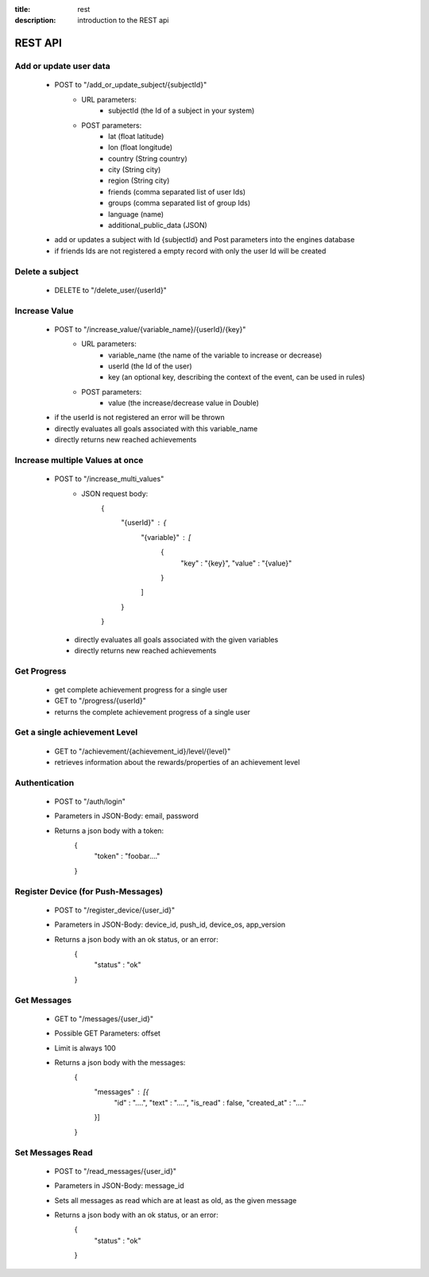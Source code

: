 :title: rest
:description: introduction to the REST api 

REST API
--------

Add or update user data
=======================

   - POST to "/add_or_update_subject/{subjectId}"
      - URL parameters:
         - subjectId (the Id of a subject in your system)
      - POST parameters:
         - lat (float latitude)
         - lon (float longitude)
         - country (String country)
         - city (String city)
         - region (String city)
         - friends (comma separated list of user Ids)
         - groups (comma separated list of group Ids)
         - language (name)
         - additional_public_data (JSON)
         
   - add or updates a subject with Id {subjectId} and Post parameters into the engines database
   - if friends Ids are not registered a empty record with only the user Id will be created

   
Delete a subject
=============

   - DELETE to "/delete_user/{userId}"


Increase Value
==============
   
   - POST to "/increase_value/{variable_name}/{userId}/{key}"
      - URL parameters:
         - variable_name (the name of the variable to increase or decrease)
         - userId (the Id of the user)
         - key (an optional key, describing the context of the event, can be used in rules)
      - POST parameters:
         - value (the increase/decrease value in Double)
	
   - if the userId is not registered an error will be thrown
   - directly evaluates all goals associated with this variable_name
   - directly returns new reached achievements

Increase multiple Values at once
==============
   
   - POST to "/increase_multi_values"
      - JSON request body:
           .. code:: json
           {
               "{userId}" : {
                   "{variable}" : [
                       {
                           "key" : "{key}",
                           "value" : "{value}"
                       }
                   ]
               }
           }
    
    - directly evaluates all goals associated with the given variables
    - directly returns new reached achievements
   
Get Progress
============

   - get complete achievement progress for a single user

   - GET to "/progress/{userId}"

   - returns the complete achievement progress of a single user

Get a single achievement Level
==============================

   - GET to "/achievement/{achievement_id}/level/{level}"

   - retrieves information about the rewards/properties of an achievement level

Authentication
==============================
   - POST to "/auth/login"
   - Parameters in JSON-Body: email, password
   - Returns a json body with a token:
        .. code:: json
        {
            "token" : "foobar...."
        }

Register Device (for Push-Messages)
==============================
   - POST to "/register_device/{user_id}"
   - Parameters in JSON-Body: device_id, push_id, device_os, app_version
   - Returns a json body with an ok status, or an error:
        .. code:: json
        {
            "status" : "ok"
        }

Get Messages
==============================
   - GET to "/messages/{user_id}"
   - Possible GET Parameters: offset
   - Limit is always 100
   - Returns a json body with the messages:
        .. code:: json
        {
            "messages" : [{
                "id" : "....",
                "text" : "....",
                "is_read" : false,
                "created_at" : "...."
            }]
        }

Set Messages Read
==============================
   - POST to "/read_messages/{user_id}"
   - Parameters in JSON-Body: message_id
   - Sets all messages as read which are at least as old, as the given message
   - Returns a json body with an ok status, or an error:
        .. code:: json
        {
            "status" : "ok"
        }

